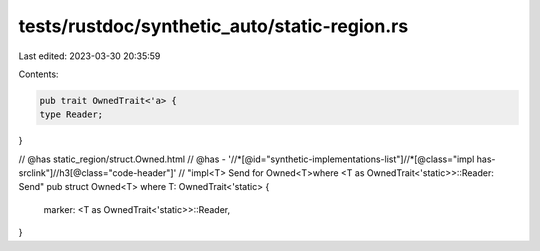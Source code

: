 tests/rustdoc/synthetic_auto/static-region.rs
=============================================

Last edited: 2023-03-30 20:35:59

Contents:

.. code-block:: rs

    pub trait OwnedTrait<'a> {
    type Reader;
}

// @has static_region/struct.Owned.html
// @has - '//*[@id="synthetic-implementations-list"]//*[@class="impl has-srclink"]//h3[@class="code-header"]' \
// "impl<T> Send for Owned<T>where <T as OwnedTrait<'static>>::Reader: Send"
pub struct Owned<T> where T: OwnedTrait<'static> {
    marker: <T as OwnedTrait<'static>>::Reader,
}


